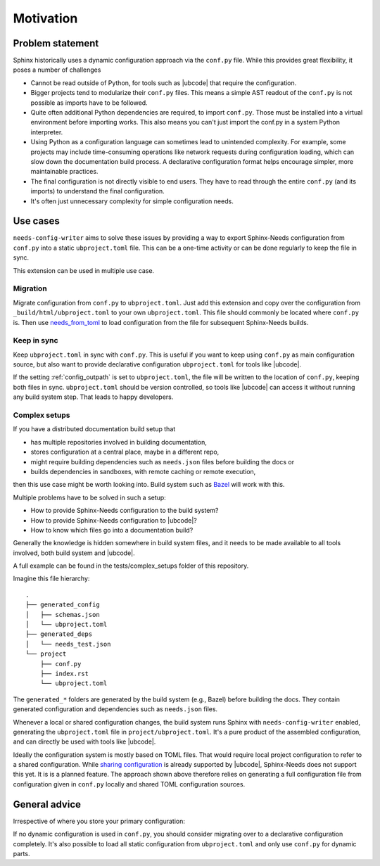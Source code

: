 Motivation
==========

Problem statement
-----------------

Sphinx historically uses a dynamic configuration approach via the ``conf.py`` file.
While this provides great flexibility, it poses a number of challenges

- Cannot be read outside of Python, for tools such as |ubcode| that require the configuration.
- Bigger projects tend to modularize their ``conf.py`` files.
  This means a simple AST readout of the ``conf.py`` is not possible as imports have
  to be followed.
- Quite often additional Python dependencies are required, to import ``conf.py``.
  Those must be installed into a virtual environment before importing works.
  This also means you can't just import the conf.py in a system Python interpreter.
- Using Python as a configuration language can sometimes lead to unintended complexity.
  For example, some projects may include time-consuming operations like network requests
  during configuration loading, which can slow down the documentation build process.
  A declarative configuration format helps encourage simpler, more maintainable practices.
- The final configuration is not directly visible to end users.
  They have to read through the entire ``conf.py`` (and its imports) to understand
  the final configuration.
- It's often just unnecessary complexity for simple configuration needs.

Use cases
---------

``needs-config-writer`` aims to solve these issues by providing a way to
export Sphinx-Needs configuration from ``conf.py`` into a static ``ubproject.toml`` file.
This can be a one-time activity or can be done regularly to keep the file in sync.

This extension can be used in multiple use case.

Migration
~~~~~~~~~

Migrate configuration from ``conf.py`` to ``ubproject.toml``.
Just add this extension and copy over the configuration from ``_build/html/ubproject.toml``
to your own ``ubproject.toml``. This file should commonly be located where ``conf.py`` is.
Then use
`needs_from_toml <https://sphinx-needs.readthedocs.io/en/latest/configuration.html#needs-from-toml>`__
to load configuration from the file for subsequent Sphinx-Needs builds.

Keep in sync
~~~~~~~~~~~~

Keep ``ubproject.toml`` in sync with ``conf.py``.
This is useful if you want to keep using ``conf.py`` as main configuration source,
but also want to provide declarative configuration ``ubproject.toml`` for tools like
|ubcode|.

If the setting :ref:`config_outpath` is set to ``ubproject.toml``, the file will be
written to the location of ``conf.py``, keeping both files in sync.
``ubproject.toml`` should be version controlled, so tools like |ubcode| can access
it without running any build system step. That leads to happy developers.

Complex setups
~~~~~~~~~~~~~~

If you have a distributed documentation build setup that

- has multiple repositories involved in building documentation,
- stores configuration at a central place, maybe in a different repo,
- might require building dependencies such as ``needs.json`` files before building the docs or
- builds dependencies in sandboxes, with remote caching or remote execution,

then this use case might be worth looking into.
Build system such as `Bazel <https://bazel.build/>`__ will work with this.

Multiple problems have to be solved in such a setup:

- How to provide Sphinx-Needs configuration to the build system?
- How to provide Sphinx-Needs configuration to |ubcode|?
- How to know which files go into a documentation build?

Generally the knowledge is hidden somewhere in build system files, and it needs to be made
available to all tools involved, both build system and |ubcode|.

A full example can be found in the tests/complex_setups folder of this repository.

Imagine this file hierarchy::

  .
  ├── generated_config
  │   ├── schemas.json
  │   └── ubproject.toml
  ├── generated_deps
  │   └── needs_test.json
  └── project
      ├── conf.py
      ├── index.rst
      └── ubproject.toml

The ``generated_*`` folders are generated by the build system (e.g., Bazel) before building the
docs. They contain generated configuration and dependencies such as ``needs.json`` files.

Whenever a local or shared configuration changes, the build system runs Sphinx with
``needs-config-writer`` enabled, generating the ``ubproject.toml`` file in
``project/ubproject.toml``. It's a pure product of the assembled configuration,
and can directly be used with tools like |ubcode|.

.. dropdown:: generated_config/schemas.json

   .. literalinclude:: ../tests/complex_setups/generated_config/schemas.json
      :language: json

.. dropdown:: generated_config/ubproject.toml

   .. literalinclude:: ../tests/complex_setups/generated_config/ubproject.toml
      :language: toml

.. dropdown:: generated_deps/needs_test.json

   .. literalinclude:: ../tests/complex_setups/generated_deps/needs_test.json
      :language: json

.. dropdown:: project/index.rst

   .. literalinclude:: ../tests/complex_setups/project/index.rst
      :language: rst

.. dropdown:: project/conf.py

   .. literalinclude:: ../tests/complex_setups/project/conf.py
      :language: python


.. dropdown:: project/ubproject.toml

   .. literalinclude:: ../tests/complex_setups/project/ubproject.toml
      :language: toml

Ideally the configuration system is mostly based on TOML files.
That would require local project configuration to refer to a shared configuration.
While
`sharing configuration <https://ubcode.useblocks.com/usage/ubproject.html#sharing-configuration>`__
is already supported by |ubcode|, Sphinx-Needs does not support this yet.
It is is a planned feature. The approach shown above therefore relies on generating a full
configuration file from configuration given in ``conf.py`` locally and
shared TOML configuration sources.

General advice
--------------

Irrespective of where you store your primary configuration:

If no dynamic configuration is used in ``conf.py``, you should consider migrating
over to a declarative configuration completely. It's also possible to load all static
configuration from ``ubproject.toml`` and only use ``conf.py`` for dynamic parts.
